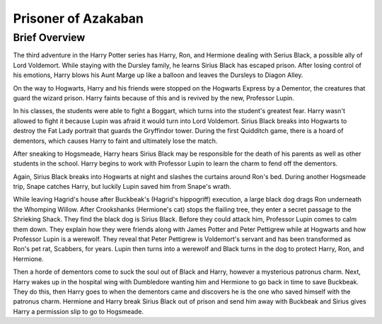 Prisoner of Azakaban
====================

Brief Overview
---------------

The third adventure in the Harry Potter series has Harry, Ron, and Hermione dealing
with Serius Black, a possible ally of Lord Voldemort. While staying with the Dursley
family, he learns Sirius Black has escaped prison. After losing control of his
emotions, Harry blows his Aunt Marge up like a balloon and leaves the Dursleys to
Diagon Alley. 

On the way to Hogwarts, Harry and his friends were stopped on the 
Hogwarts Express by a Dementor, the creatures that guard the wizard prison. Harry
faints because of this and is revived by the new, Professor Lupin. 

In his classes, the students were able to fight a Boggart, which turns 
into the student's greatest fear. Harry wasn't allowed to fight it because 
Lupin was afraid it would turn into Lord Voldemort. Sirius Black breaks into 
Hogwarts to destroy the Fat Lady portrait that guards the Gryffindor tower. 
During the first Quidditch game, there is a hoard of dementors, 
which causes Harry to faint and ultimately lose the match. 

After sneaking to Hogsmeade, Harry hears Sirius Black may be responsible 
for the death of his parents as well as other students in the school. 
Harry begins to work with Professor Lupin to learn the charm to fend off 
the dementors. 

Again, Sirius Black breaks into Hogwarts at night and slashes the 
curtains around Ron's bed. During another Hogsmeade trip, Snape catches Harry, 
but luckily Lupin saved him from Snape's wrath. 

While leaving Hagrid's house after Buckbeak's (Hagrid's hippogriff) execution, 
a large black dog drags Ron underneath the Whomping Willow. After Crookshanks 
(Hermione's cat) stops the flailing tree, they enter a secret passage to the 
Shrieking Shack. They find the black dog is Sirius Black. Before they could attack him, 
Professor Lupin comes to calm them down. They explain how they were friends along 
with James Potter and Peter Pettigrew while at Hogwarts and how 
Professor Lupin is a werewolf. They reveal that Peter Pettigrew is Voldemort's servant 
and has been transformed as Ron's pet rat, Scabbers, for years. Lupin then turns into
a werewolf and Black turns in the dog to protect Harry, Ron, and Hermione. 

Then a horde of dementors come to suck the soul out of Black and Harry,
however a mysterious patronus charm. Next, Harry wakes up in the hospital wing with 
Dumbledore wanting him and Hermione to go back in time to save Buckbeak. They do this,
then Harry goes to when the dementors came and discovers he is the one who saved himself
with the patronus charm. Hermione and Harry break Sirius Black out of prison and send 
him away with Buckbeak and Sirius gives Harry a permission slip to go to Hogsmeade.  
